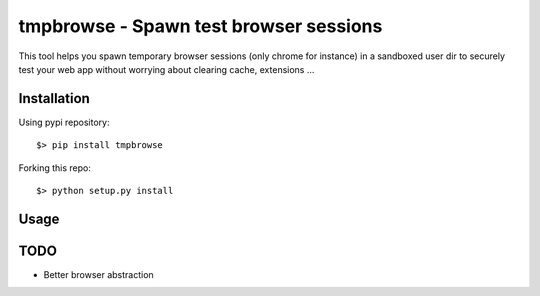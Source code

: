 =====================================
tmpbrowse - Spawn test browser sessions
=====================================

This tool helps you spawn temporary browser sessions (only chrome for instance)
in a sandboxed user dir to securely test your web app without worrying about
clearing cache, extensions ... 

Installation
============

Using pypi repository::

    $> pip install tmpbrowse

Forking this repo::

    $> python setup.py install


Usage
=====

::

TODO
====

- Better browser abstraction



